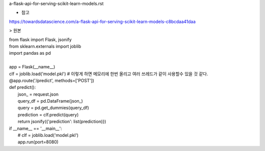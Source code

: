 a-flask-api-for-serving-scikit-learn-models.rst

* 참고
https://towardsdatascience.com/a-flask-api-for-serving-scikit-learn-models-c8bcdaa41daa



> 원본


| from flask import Flask, jsonify
| from sklearn.externals import joblib
| import pandas as pd
|
| app = Flask(__name__)
| clf = joblib.load('model.pkl') # 이렇게 하면 메모리에 한번 올리고 여러 쓰레드가 같이 사용할수 있을 것 같다. 
| @app.route('/predict', methods=['POST'])
| def predict():
|     json_ = request.json
|     query_df = pd.DataFrame(json_)
|     query = pd.get_dummies(query_df)
|     prediction = clf.predict(query)
|     return jsonify({'prediction': list(prediction)})
| if __name__ == '__main__':
|     # clf = joblib.load('model.pkl')
|     app.run(port=8080)
  
     
  
